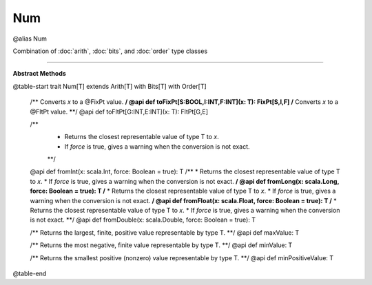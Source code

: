 
.. role:: black
.. role:: gray
.. role:: silver
.. role:: white
.. role:: maroon
.. role:: red
.. role:: fuchsia
.. role:: pink
.. role:: orange
.. role:: yellow
.. role:: lime
.. role:: green
.. role:: olive
.. role:: teal
.. role:: cyan
.. role:: aqua
.. role:: blue
.. role:: navy
.. role:: purple

.. _Num:

Num
====

@alias Num

Combination of :doc:`arith`, :doc:`bits`, and :doc:`order` type classes

------------------------

**Abstract Methods**

@table-start
trait Num[T] extends Arith[T] with Bits[T] with Order[T]

  /** Converts `x` to a @FixPt value. **/
  @api def toFixPt[S:BOOL,I:INT,F:INT](x: T): FixPt[S,I,F]
  /** Converts `x` to a @FltPt value. **/
  @api def toFltPt[G:INT,E:INT](x: T): FltPt[G,E]

  /** 
    * Returns the closest representable value of type T to `x`. 
    * If `force` is true, gives a warning when the conversion is not exact.
    **/
  @api def fromInt(x: scala.Int, force: Boolean = true): T
  /** 
  * Returns the closest representable value of type T to `x`. 
  * If `force` is true, gives a warning when the conversion is not exact.
  **/
  @api def fromLong(x: scala.Long, force: Boolean = true): T
  /** 
  * Returns the closest representable value of type T to `x`. 
  * If `force` is true, gives a warning when the conversion is not exact.
  **/
  @api def fromFloat(x: scala.Float, force: Boolean = true): T
  /** 
  * Returns the closest representable value of type T to `x`. 
  * If `force` is true, gives a warning when the conversion is not exact.
  **/
  @api def fromDouble(x: scala.Double, force: Boolean = true): T

  /** Returns the largest, finite, positive value representable by type T. **/
  @api def maxValue: T
  
  /** Returns the most negative, finite value representable by type T. **/
  @api def minValue: T

  /** Returns the smallest positive (nonzero) value representable by type T. **/
  @api def minPositiveValue: T

@table-end
